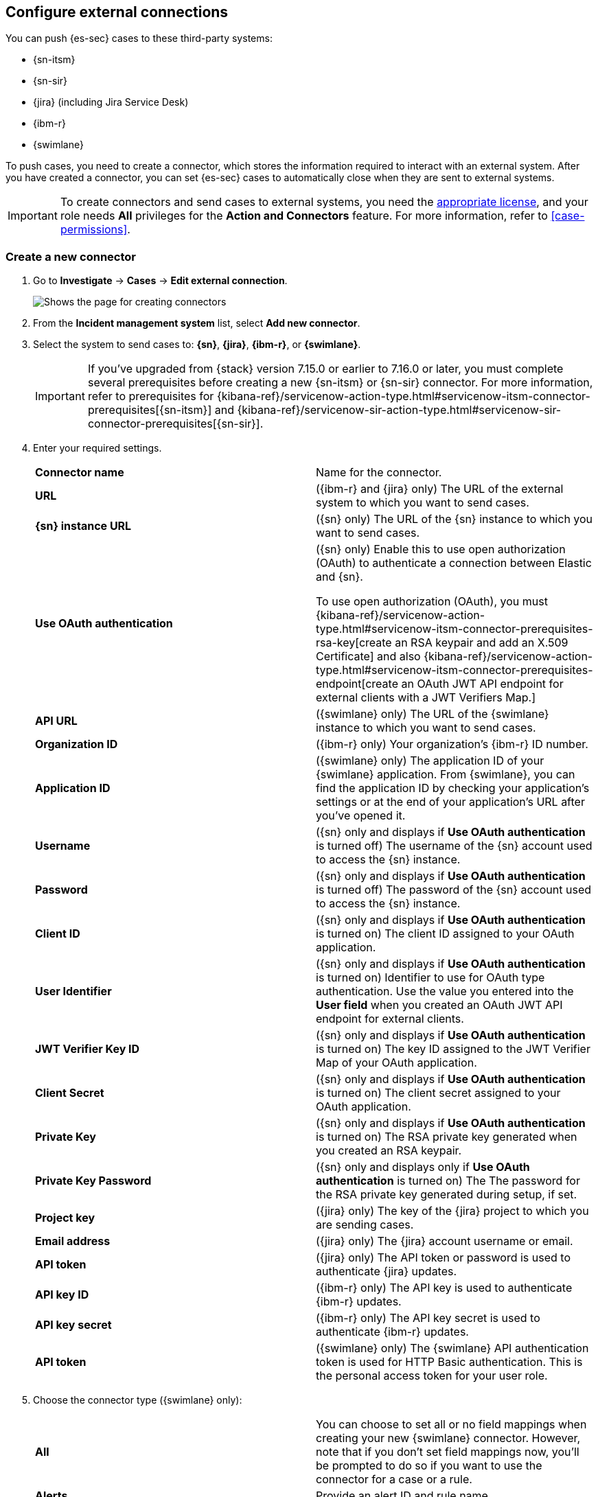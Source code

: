[[cases-ui-integrations]]
[role="xpack"]
== Configure external connections

You can push {es-sec} cases to these third-party systems:

* {sn-itsm}
* {sn-sir}
* {jira} (including Jira Service Desk)
* {ibm-r}
* {swimlane}

To push cases, you need to create a connector, which stores the information required to interact with an external system. After you have created a connector, you can set {es-sec} cases to automatically close when they are sent to external systems.

IMPORTANT: To create connectors and send cases to external systems, you need the
https://www.elastic.co/subscriptions[appropriate license], and your role needs *All* privileges for the *Action and Connectors* feature. For more information, refer to <<case-permissions>>.

[float]
[[create-new-connector]]
=== Create a new connector

. Go to *Investigate* -> *Cases* -> *Edit external connection*.
+
[role="screenshot"]
image::images/cases-ui-connector.png[Shows the page for creating connectors]
. From the *Incident management system* list, select *Add new connector*.
. Select the system to send cases to: *{sn}*, *{jira}*, *{ibm-r}*, or *{swimlane}*.

+
IMPORTANT: If you've upgraded from {stack} version 7.15.0 or earlier to 7.16.0 or later, you must complete several prerequisites before creating a new {sn-itsm} or {sn-sir} connector. For more information, refer to prerequisites for {kibana-ref}/servicenow-action-type.html#servicenow-itsm-connector-prerequisites[{sn-itsm}] and {kibana-ref}/servicenow-sir-action-type.html#servicenow-sir-connector-prerequisites[{sn-sir}].

. Enter your required settings.
+
|===

| *Connector name* | Name for the connector.

| *URL* | ({ibm-r} and {jira} only) The URL of the external system to which you want to send cases.

| *{sn} instance URL* | ({sn} only) The URL of the {sn} instance to which you want to send cases.

| *Use OAuth authentication* | ({sn} only) Enable this to use open authorization (OAuth) to authenticate a connection between Elastic and {sn}.

To use open authorization (OAuth), you must {kibana-ref}/servicenow-action-type.html#servicenow-itsm-connector-prerequisites-rsa-key[create an RSA keypair and add an X.509 Certificate] and also {kibana-ref}/servicenow-action-type.html#servicenow-itsm-connector-prerequisites-endpoint[create an OAuth JWT API endpoint for external clients with a JWT Verifiers Map.]

| *API URL* |  ({swimlane} only) The URL of the {swimlane} instance to which you want to send cases.

| *Organization ID* | ({ibm-r} only) Your organization’s {ibm-r} ID number.

| *Application ID* | ({swimlane} only) The application ID of your {swimlane} application. From {swimlane}, you can find the application
ID by checking your application’s settings or at the end of your application’s URL after you’ve opened it.

| *Username* | ({sn} only and displays if *Use OAuth authentication* is turned off) The username of the {sn} account used to access the {sn} instance.

| *Password* | ({sn} only and displays if *Use OAuth authentication* is turned off) The password of the {sn} account used to access the {sn} instance.

| *Client ID* | ({sn} only and displays if *Use OAuth authentication* is turned on) The client ID assigned to your OAuth application.

| *User Identifier* | ({sn} only and displays if *Use OAuth authentication* is turned on) Identifier to use for OAuth type authentication. Use the value you entered into the *User field* when you created an OAuth JWT API endpoint for external clients.

| *JWT Verifier Key ID* | ({sn} only and displays if *Use OAuth authentication* is turned on) The key ID assigned to the JWT Verifier Map of your OAuth application.

| *Client Secret* | ({sn} only and displays if *Use OAuth authentication* is turned on) The client secret assigned to your OAuth application.

| *Private Key* | ({sn} only and displays if *Use OAuth authentication* is turned on) The RSA private key generated when you created an RSA keypair.

| *Private Key Password* | ({sn} only and displays only if *Use OAuth authentication* is turned on) The The password for the RSA private key generated during setup, if set.

| *Project key* | ({jira} only) The key of the {jira} project to which you are sending cases.

| *Email address* | ({jira} only) The {jira} account username or email.

| *API token* | ({jira} only) The API token or password is used to authenticate {jira} updates.

| *API key ID* | ({ibm-r} only) The API key is used to authenticate {ibm-r} updates.

| *API key secret* | ({ibm-r} only) The API key secret is used to authenticate {ibm-r} updates.

| *API token* | ({swimlane} only) The {swimlane} API authentication token is used for HTTP Basic authentication.
This is the personal access token for your user role.

|===
+
. Choose the connector type ({swimlane} only):
+
|===

| *All* | You can choose to set all or no field mappings when creating your new {swimlane} connector. However, note that if
you don’t set field mappings now, you’ll be prompted to do so if you want to use the connector for a case or a rule.

| *Alerts* | Provide an alert ID and rule name.

| *Cases* | Provide a case ID, a case name, comments, and a description.

|===
+
. Save the connector.

TIP: To learn how to connect {elastic-sec} to {jira}, check out the <<connect-security-to-jira, tutorial>> at the end of this topic.

[float]
[[mapped-case-fields]]
=== Mapped case fields

To represent an {es-sec} case in an external system, {es-sec} case fields are
mapped as follows:

NOTE: Data from mapped case fields can be pushed to external systems but cannot be pulled in.

* For {sn} incidents:
+
|===

| *Title* | Mapped to the {sn} `Short description` field. When an update to a case title is sent to {sn}, the existing {sn} `Short description` field is overwritten.

| *Description* | Mapped to the {sn} `Description` field. When an update to a case description is sent to {sn}, the existing {sn} `Description` field is overwritten.

| *Comments* | Mapped to the {sn} `Work Notes` field. When a comment is updated in a case, a new comment is added to the {sn} incident.

|===
+

* For {jira} issues:
+
|===

| *Title* | Mapped to the {jira} `Summary` field. When an update to a case title is sent to {jira}, the existing {jira} `Summary` field is overwritten.

| *Description* | Mapped to the {jira} `Description` field. When an update to a case description is sent to {jira}, the existing {jira} `Description` field is overwritten.

| *Comments* | Mapped to the {jira} `Comments` field. When a comment is updated in a case, a new comment is added to the {jira} incident.

|===
+

* For {ibm-r} issues:
+
|===

| *Title* | Mapped to the {ibm-r} `Name` field. When an update to a case title is sent to {ibm-r}, the existing {ibm-r} `Name` field is overwritten.

| *Description* | Mapped to the {ibm-r} `Description` field. When an update to a case description is sent to {ibm-r}, the existing {ibm-r} `Description` field is overwritten.

| *Comments* | Mapped to the {ibm-r} `Comments` field. When a comment is updated in a case, a new comment is added to the {ibm-r} incident.

|===
+

* For {swimlane} records:
+
|===

| *Title* | Mapped to the {swimlane} `caseName` field. When an update to a case title is sent to {swimlane}, the field that is mapped to the {swimlane} `caseName` field is
overwritten.

| *Description* | Mapped to the {swimlane} `Description` field. When an update to a case description is sent to {swimlane}, the field that is mapped to the {swimlane} `Description` field is overwritten.

| *Comments* | Mapped to the {swimlane} `Comments` field. When a new comment is added to a case, or an existing one is updated, the field that is mapped to the {swimlane} `Comment` field is appended. Comments are posted to the {swimlane} incident record individually.

|===

[[close-connector]]
[float]
[[close-sent-cases]]
=== Close sent cases automatically

To close cases when they are sent to an external system, select
*Automatically close Security cases when pushing new incident to external system*.

[[default-connector]]
[float]
[[change-default-connector]]
=== Change the default connector

To change the default connector used to send cases to external systems, go to *Cases* -> *Edit external connection* and select the required connector from the Incident management system list.

[role="screenshot"]
image::images/cases-change-default-connector.png[Shows list of available connectors]

[[add-connector]]
[float]
=== Add connectors

After you <<cases-ui-open, create a case>>, you can add connectors to it. From the case details page, go to *External incident management system*, then select a connector. A case can have multiple connectors, but only one connector can be selected at a time.

[role="screenshot"]
image::images/add-connectors.png[width=60%][height=60%][Shows how to add connectors]


[[modify-connector]]
[float]
[[modify-connector-settings]]
=== Modify connector settings

To change the settings of an existing connector:

. Go to *Investigate* -> *Cases* -> *Edit external connection*.
. Select the required connector from the Incident management system list.
. Click *Update <connector name>*.
. In the *Edit connector* flyout, modify the connector fields as required, then click *Save & close* to save your changes.

[role="screenshot"]
image::images/cases-modify-connector.png[]

[float]
[[connect-security-to-jira]]
=== Tutorial: Connect {elastic-sec} to {jira}

To learn how to connect {elastic-sec} to {jira}, check out the following tutorial.

=======
++++
<script type="text/javascript" async src="https://play.vidyard.com/embed/v4.js"></script>
<img
  style="width: 100%; margin: auto; display: block;"
  class="vidyard-player-embed"
  src="https://play.vidyard.com/keTDcfoWcGsx36DK3yna48.jpg"
  data-uuid="keTDcfoWcGsx36DK3yna48"
  data-v="4"
  data-type="inline"
/>
</br>
++++
=======